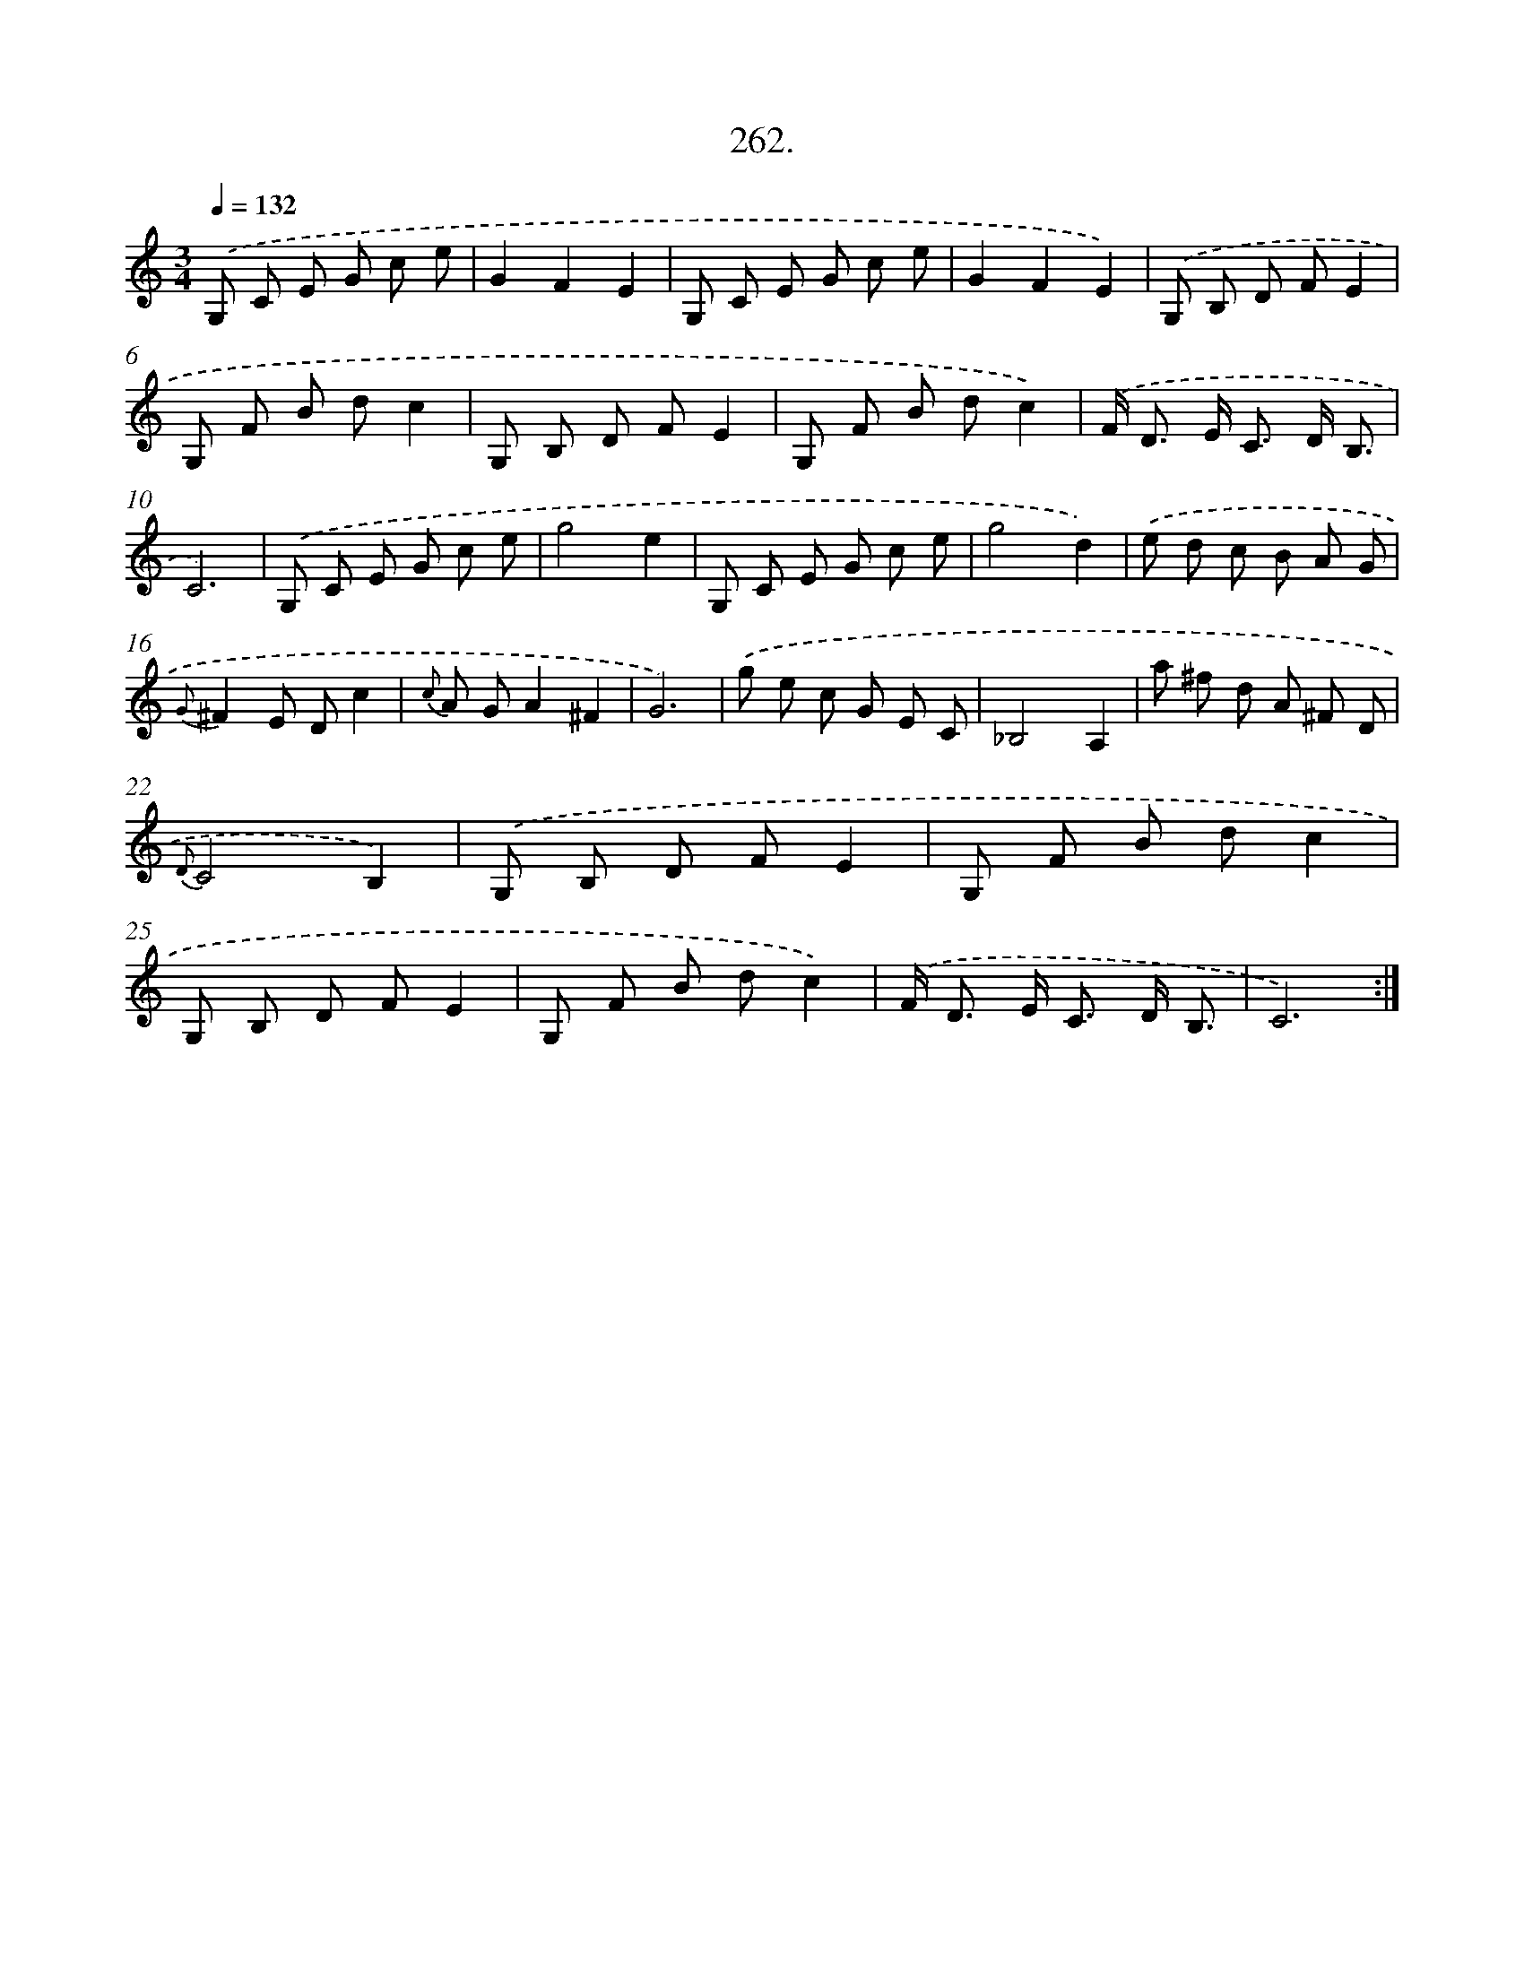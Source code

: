 X: 14626
T: 262.
%%abc-version 2.0
%%abcx-abcm2ps-target-version 5.9.1 (29 Sep 2008)
%%abc-creator hum2abc beta
%%abcx-conversion-date 2018/11/01 14:37:46
%%humdrum-veritas 446508927
%%humdrum-veritas-data 3273804473
%%continueall 1
%%barnumbers 0
L: 1/8
M: 3/4
Q: 1/4=132
K: C clef=treble
.('G, C E G c e |
G2F2E2 |
G, C E G c e |
G2F2E2) |
.('G, B, D FE2 |
G, F B dc2 |
G, B, D FE2 |
G, F B dc2) |
.('F< D E< C D/ B,3/ |
C6) |
.('G, C E G c e |
g4e2 |
G, C E G c e |
g4d2) |
.('e d c B A G |
{G}^F2E Dc2 |
{c} A GA2^F2 |
G6) |
.('g e c G E C |
_B,4A,2 |
a ^f d A ^F D |
{D}C4B,2) |
.('G, B, D FE2 |
G, F B dc2 |
G, B, D FE2 |
G, F B dc2) |
.('F< D E< C D/ B,3/ |
C6) :|]
